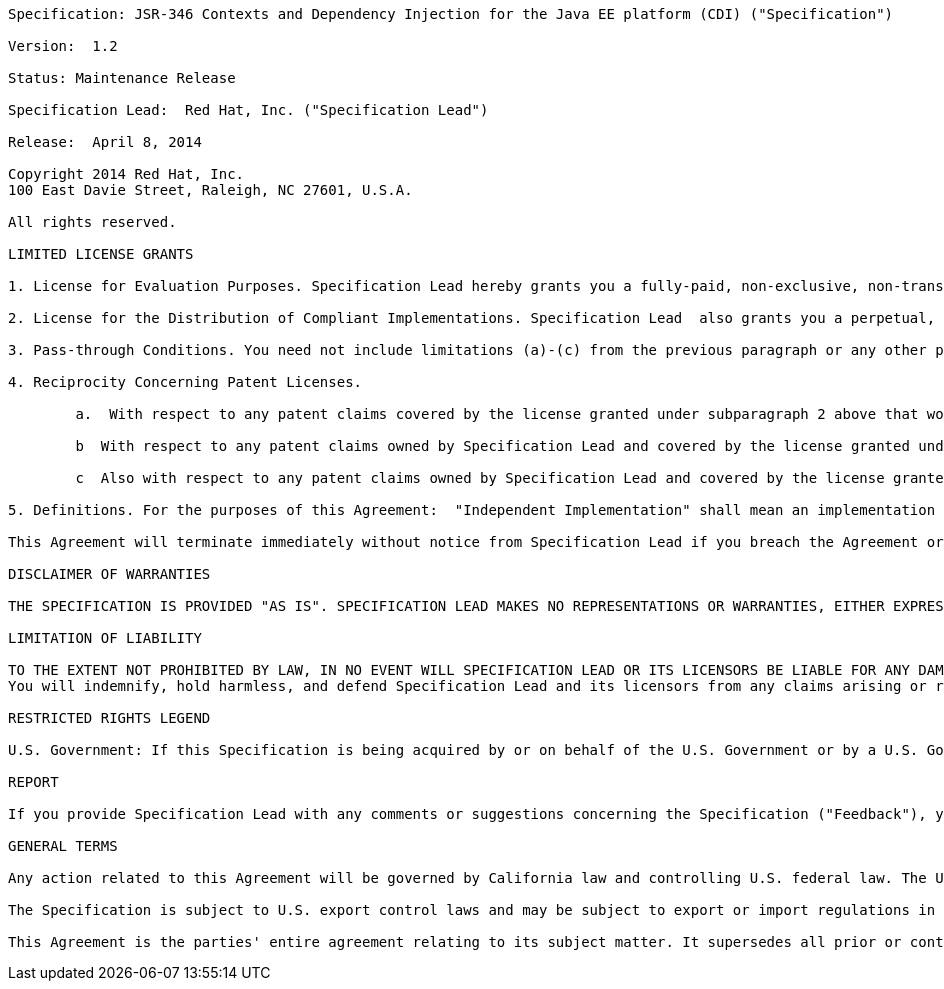 ....

Specification: JSR-346 Contexts and Dependency Injection for the Java EE platform (CDI) ("Specification")

Version:  1.2

Status: Maintenance Release

Specification Lead:  Red Hat, Inc. ("Specification Lead")

Release:  April 8, 2014

Copyright 2014 Red Hat, Inc.
100 East Davie Street, Raleigh, NC 27601, U.S.A.

All rights reserved.

LIMITED LICENSE GRANTS

1. License for Evaluation Purposes. Specification Lead hereby grants you a fully-paid, non-exclusive, non-transferable, worldwide, limited license (without the right to sublicense), under Specification Lead's  applicable intellectual property rights to view, download, use and reproduce the Specification only for the purpose of internal evaluation.  This includes (i) developing applications intended to run on an implementation of the Specification, provided that such applications do not themselves implement any portion(s) of the Specification, and (ii) discussing the Specification with any third party; and (iii) excerpting brief portions of the Specification in oral or written communications which discuss the Specification provided that such excerpts do not in the aggregate constitute a significant portion of the Specification.

2. License for the Distribution of Compliant Implementations. Specification Lead  also grants you a perpetual, non-exclusive, non-transferable, worldwide, fully paid-up, royalty free, limited license (without the right to sublicense) under any applicable copyrights or, subject to the provisions of subsection 4 below, patent rights it may have covering the Specification to create and/or distribute an Independent Implementation of the Specification that: (a) fully implements the Specification including all its required interfaces and functionality; (b) does not modify, subset, superset or otherwise extend the Licensor Name Space, or include any public or protected packages, classes, Java interfaces, fields or methods within the Licensor Name Space other than those required/authorized by the Specification or Specifications being implemented; and (c) passes the Technology Compatibility Kit (including satisfying the requirements of the applicable TCK Users Guide) for such Specification ("Compliant Implementation").  In addition, the foregoing license is expressly conditioned on your not acting outside its scope.  No license is granted hereunder for any other purpose (including, for example, modifying the Specification, other than to the extent of your fair use rights, or distributing the Specification to third parties).  Also, no right, title, or interest in or to any trademarks, service marks, or trade names of Specification Lead or Specification Lead's licensors is granted hereunder.  Java, and Java-related logos, marks and names are trademarks or registered trademarks of Oracle America, Inc. in the U.S. and other countries.

3. Pass-through Conditions. You need not include limitations (a)-(c) from the previous paragraph or any other particular "pass through" requirements in any license You grant concerning the use of your Independent Implementation or products derived from it.  However, except with respect to Independent Implementations (and products derived from them) that satisfy limitations (a)-(c) from the previous paragraph, You may neither:  (a) grant or otherwise pass through to your licensees any licenses under Specification Lead's  applicable intellectual property rights; nor (b) authorize your licensees to make any claims concerning their implementation's compliance with the Specification in question.

4. Reciprocity Concerning Patent Licenses.

	a.  With respect to any patent claims covered by the license granted under subparagraph 2 above that would be infringed by all technically feasible implementations of the Specification, such license is conditioned upon your offering on fair, reasonable and non-discriminatory terms, to any party seeking it from You, a perpetual, non-exclusive, non-transferable, worldwide license under Your patent rights which are or would be infringed by all technically feasible implementations of the Specification to develop, distribute and use a Compliant Implementation.

	b  With respect to any patent claims owned by Specification Lead and covered by the license granted under subparagraph 2, whether or not their infringement can be avoided in a technically feasible manner when implementing the Specification, such license shall terminate with respect to such claims if You initiate a claim against Specification Lead that it has, in the course of performing its responsibilities as the Specification Lead, induced any other entity to infringe Your patent rights.

	c  Also with respect to any patent claims owned by Specification Lead and covered by the license granted under subparagraph 2 above, where the infringement of such claims can be avoided in a technically feasible manner when implementing the Specification such license, with respect to such claims, shall terminate if You initiate a claim against Specification Lead  that its making, having made, using, offering to sell, selling or importing a Compliant Implementation infringes Your patent rights.

5. Definitions. For the purposes of this Agreement:  "Independent Implementation" shall mean an implementation of the Specification that neither derives from any of Specification Lead's  source code or binary code materials nor, except with an appropriate and separate license from Specification Lead, includes any of Specification Lead's  source code or binary code materials; "Licensor Name Space" shall mean the public class or interface declarations whose names begin with "java", "javax", "com.<Specification Lead>"  or their equivalents in any subsequent naming convention adopted by Oracle through the Java Community Process, or any recognized successors or replacements thereof; and "Technology Compatibility Kit" or "TCK" shall mean the test suite and accompanying TCK User's Guide provided by Specification Lead  which corresponds to the Specification and that was available either (i) from Specification Lead's 120 days before the first release of Your Independent Implementation that allows its use for commercial purposes, or (ii) more recently than 120 days from such release but against which You elect to test Your implementation of the Specification.

This Agreement will terminate immediately without notice from Specification Lead if you breach the Agreement or act outside the scope of the licenses granted above.

DISCLAIMER OF WARRANTIES

THE SPECIFICATION IS PROVIDED "AS IS". SPECIFICATION LEAD MAKES NO REPRESENTATIONS OR WARRANTIES, EITHER EXPRESS OR IMPLIED, INCLUDING BUT NOT LIMITED TO, WARRANTIES OF MERCHANTABILITY, FITNESS FOR A PARTICULAR PURPOSE, NON-INFRINGEMENT (INCLUDING AS A CONSEQUENCE OF ANY PRACTICE OR IMPLEMENTATION OF THE SPECIFICATION), OR THAT THE CONTENTS OF THE SPECIFICATION ARE SUITABLE FOR ANY PURPOSE.  This document does not represent any commitment to release or implement any portion of the Specification in any product. In addition, the Specification could include technical inaccuracies or typographical errors.

LIMITATION OF LIABILITY

TO THE EXTENT NOT PROHIBITED BY LAW, IN NO EVENT WILL SPECIFICATION LEAD OR ITS LICENSORS BE LIABLE FOR ANY DAMAGES, INCLUDING WITHOUT LIMITATION, LOST REVENUE, PROFITS OR DATA, OR FOR SPECIAL, INDIRECT, CONSEQUENTIAL, INCIDENTAL OR PUNITIVE DAMAGES, HOWEVER CAUSED AND REGARDLESS OF THE THEORY OF LIABILITY, ARISING OUT OF OR RELATED IN ANY WAY TO YOUR HAVING, IMPLEMENTING OR OTHERWISE USING USING  THE SPECIFICATION, EVEN IF SPECIFICATION LEAD AND/OR ITS LICENSORS HAVE BEEN ADVISED OF THE POSSIBILITY OF SUCH DAMAGES.
You will indemnify, hold harmless, and defend Specification Lead and its licensors from any claims arising or resulting from: (i) your use of the Specification; (ii) the use or distribution of your Java application, applet and/or implementation; and/or (iii) any claims that later versions or releases of any Specification furnished to you are incompatible with the Specification provided to you under this license.

RESTRICTED RIGHTS LEGEND

U.S. Government: If this Specification is being acquired by or on behalf of the U.S. Government or by a U.S. Government prime contractor or subcontractor (at any tier), then the Government's rights in the Software and accompanying documentation shall be only as set forth in this license; this is in accordance with 48 C.F.R. 227.7201 through 227.7202-4 (for Department of Defense (DoD) acquisitions) and with 48 C.F.R. 2.101 and 12.212 (for non-DoD acquisitions).

REPORT

If you provide Specification Lead with any comments or suggestions concerning the Specification ("Feedback"), you hereby: (i) agree that such Feedback is provided on a non-proprietary and non-confidential basis, and (ii) grant Specification Lead a perpetual, non-exclusive, worldwide, fully paid-up, irrevocable license, with the right to sublicense through multiple levels of sublicensees, to incorporate, disclose, and use without limitation the Feedback for any purpose.

GENERAL TERMS

Any action related to this Agreement will be governed by California law and controlling U.S. federal law. The U.N. Convention for the International Sale of Goods and the choice of law rules of any jurisdiction will not apply.

The Specification is subject to U.S. export control laws and may be subject to export or import regulations in other countries. Licensee agrees to comply strictly with all such laws and regulations and acknowledges that it has the responsibility to obtain such licenses to export, re-export or import as may be required after delivery to Licensee.

This Agreement is the parties' entire agreement relating to its subject matter. It supersedes all prior or contemporaneous oral or written communications, proposals, conditions, representations and warranties and prevails over any conflicting or additional terms of any quote, order,  acknowledgment, or other communication between the parties relating to its subject matter during the term of this Agreement. No modification to this Agreement will be binding, unless in writing and signed by an authorized representative of each party.

....
